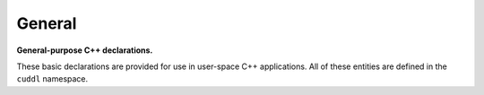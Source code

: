 .. SPDX-License-Identifier: (MIT OR GPL-2.0-or-later)
..
   Copyright (C) 2022 Jeff Webb <jeff.webb@codecraftsmen.org>
   
   This software and the associated documentation files are dual-licensed and
   are made available under the terms of the MIT License or under the terms
   of the GNU General Public License as published by the Free Software
   Foundation; either version 2 of the License, or (at your option) any later
   version.  You may select (at your option) either of the licenses listed
   above.  See the LICENSE.MIT and LICENSE.GPL-2.0 files in the top-level
   directory of this distribution for copyright information and license
   terms.
   
.. highlight:: C++

=======
General
=======

**General-purpose C++ declarations.**

These basic declarations are provided for use in user-space C++ applications.
All of these entities are defined in the ``cuddl`` namespace.

.. doxygenvariable:: cuddl::MAX_STR_LEN

.. doxygentypedef:: cuddl::size_t

.. doxygenclass:: cuddl::ResourceID
   :undoc-members:
   :members:
